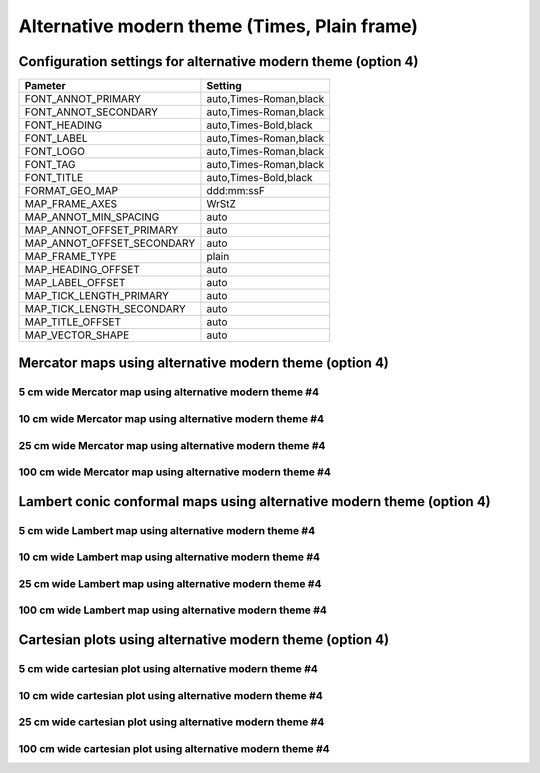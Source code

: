 .. title:: Option 4

Alternative modern theme (Times, Plain frame)
================================================================================

Configuration settings for alternative modern theme (option 4)
--------------------------------------------------------------------------------

.. cssclass:: table-bordered

+---------------------------+---------------------------------+
| Pameter                   | Setting                         |
+===========================+=================================+
| FONT_ANNOT_PRIMARY        | auto,Times-Roman,black          |
+---------------------------+---------------------------------+
| FONT_ANNOT_SECONDARY      | auto,Times-Roman,black          |
+---------------------------+---------------------------------+
| FONT_HEADING              | auto,Times-Bold,black           |
+---------------------------+---------------------------------+
| FONT_LABEL                | auto,Times-Roman,black          |
+---------------------------+---------------------------------+
| FONT_LOGO                 | auto,Times-Roman,black          |
+---------------------------+---------------------------------+
| FONT_TAG                  | auto,Times-Roman,black          |
+---------------------------+---------------------------------+
| FONT_TITLE                | auto,Times-Bold,black           |
+---------------------------+---------------------------------+
| FORMAT_GEO_MAP            | ddd:mm:ssF                      |
+---------------------------+---------------------------------+
| MAP_FRAME_AXES            | WrStZ                           |
+---------------------------+---------------------------------+
| MAP_ANNOT_MIN_SPACING     | auto                            |
+---------------------------+---------------------------------+
| MAP_ANNOT_OFFSET_PRIMARY  | auto                            |
+---------------------------+---------------------------------+
| MAP_ANNOT_OFFSET_SECONDARY| auto                            |
+---------------------------+---------------------------------+
| MAP_FRAME_TYPE            | plain                           |
+---------------------------+---------------------------------+
| MAP_HEADING_OFFSET        | auto                            |
+---------------------------+---------------------------------+
| MAP_LABEL_OFFSET          | auto                            |
+---------------------------+---------------------------------+
| MAP_TICK_LENGTH_PRIMARY   | auto                            |
+---------------------------+---------------------------------+
| MAP_TICK_LENGTH_SECONDARY | auto                            |
+---------------------------+---------------------------------+
| MAP_TITLE_OFFSET          | auto                            |
+---------------------------+---------------------------------+
| MAP_VECTOR_SHAPE          | auto                            |
+---------------------------+---------------------------------+

Mercator maps using alternative modern theme  (option 4)
--------------------------------------------------------------------------------

5 cm wide Mercator map using alternative modern theme #4
~~~~~~~~~~~~~~~~~~~~~~~~~~~~~~~~~~~~~~~~~~~~~~~~~~~~~~~~~~~~~~~~~~~~~~~~~~~~~~~~

.. raw:: html

    <div class="container">
        <div class="row">
            <div class="col-lg-12 col-md-12 col-sm-12 col-xs-12">
                <img class="no-resize-a" src="../_static/figures/basemap_JM_modernA4_5c.png">
            </div>
        </div>
    </div>

10 cm wide Mercator map using alternative modern theme #4
~~~~~~~~~~~~~~~~~~~~~~~~~~~~~~~~~~~~~~~~~~~~~~~~~~~~~~~~~~~~~~~~~~~~~~~~~~~~~~~~

.. raw:: html

    <div class="container">
        <div class="row">
            <div class="col-lg-12 col-md-12 col-sm-12 col-xs-12">
                <img class="no-resize-b" src="../_static/figures/basemap_JM_modernA4_10c.png">
            </div>
        </div>
    </div>

25 cm wide Mercator map using alternative modern theme #4
~~~~~~~~~~~~~~~~~~~~~~~~~~~~~~~~~~~~~~~~~~~~~~~~~~~~~~~~~~~~~~~~~~~~~~~~~~~~~~~~

.. raw:: html

    <div class="container">
        <div class="row">
            <div class="col-lg-12 col-md-12 col-sm-12 col-xs-12">
                <img class="no-resize-c" src="../_static/figures/basemap_JM_modernA4_25c.png">
            </div>
        </div>
    </div>

100 cm wide Mercator map using alternative modern theme #4
~~~~~~~~~~~~~~~~~~~~~~~~~~~~~~~~~~~~~~~~~~~~~~~~~~~~~~~~~~~~~~~~~~~~~~~~~~~~~~~~

.. raw:: html

    <div class="container">
        <div class="row">
            <div class="col-lg-12 col-md-12 col-sm-12 col-xs-12">
                <img class="no-resize-d" src="../_static/figures/basemap_JM_modernA4_100c.png">
            </div>
        </div>
    </div>

Lambert conic conformal maps using alternative modern theme  (option 4)
-------------------------------------------------------------------------------

5 cm wide Lambert map using alternative modern theme #4
~~~~~~~~~~~~~~~~~~~~~~~~~~~~~~~~~~~~~~~~~~~~~~~~~~~~~~~~~~~~~~~~~~~~~~~~~~~~~~~~

.. raw:: html

    <div class="container">
        <div class="row">
            <div class="col-lg-12 col-md-12 col-sm-12 col-xs-12">
                <img class="no-resize-a" src="../_static/figures/basemap_JL_modernA4_5c.png">
            </div>
        </div>
    </div>

10 cm wide Lambert map using alternative modern theme #4
~~~~~~~~~~~~~~~~~~~~~~~~~~~~~~~~~~~~~~~~~~~~~~~~~~~~~~~~~~~~~~~~~~~~~~~~~~~~~~~~

.. raw:: html

    <div class="container">
        <div class="row">
            <div class="col-lg-12 col-md-12 col-sm-12 col-xs-12">
                <img class="no-resize-b" src="../_static/figures/basemap_JL_modernA4_10c.png">
            </div>
        </div>
    </div>

25 cm wide Lambert map using alternative modern theme #4
~~~~~~~~~~~~~~~~~~~~~~~~~~~~~~~~~~~~~~~~~~~~~~~~~~~~~~~~~~~~~~~~~~~~~~~~~~~~~~~~

.. raw:: html

    <div class="container">
        <div class="row">
            <div class="col-lg-12 col-md-12 col-sm-12 col-xs-12">
                <img class="no-resize-c" src="../_static/figures/basemap_JL_modernA4_25c.png">
            </div>
        </div>
    </div>

100 cm wide Lambert map using alternative modern theme #4
~~~~~~~~~~~~~~~~~~~~~~~~~~~~~~~~~~~~~~~~~~~~~~~~~~~~~~~~~~~~~~~~~~~~~~~~~~~~~~~~

.. raw:: html

    <div class="container">
        <div class="row">
            <div class="col-lg-12 col-md-12 col-sm-12 col-xs-12">
                <img class="no-resize-d" src="../_static/figures/basemap_JL_modernA4_100c.png">
            </div>
        </div>
    </div>

Cartesian plots using alternative modern theme (option 4)
-------------------------------------------------------------------------------

5 cm wide cartesian plot using alternative modern theme #4
~~~~~~~~~~~~~~~~~~~~~~~~~~~~~~~~~~~~~~~~~~~~~~~~~~~~~~~~~~~~~~~~~~~~~~~~~~~~~~~~

.. raw:: html

    <div class="container">
        <div class="row">
            <div class="col-lg-12 col-md-12 col-sm-12 col-xs-12">
                <img class="no-resize-a" src="../_static/figures/basemap_JX_modernA4_5c.png">
            </div>
        </div>
    </div>

10 cm wide cartesian plot using alternative modern theme #4
~~~~~~~~~~~~~~~~~~~~~~~~~~~~~~~~~~~~~~~~~~~~~~~~~~~~~~~~~~~~~~~~~~~~~~~~~~~~~~~~

.. raw:: html

    <div class="container">
        <div class="row">
            <div class="col-lg-12 col-md-12 col-sm-12 col-xs-12">
                <img class="no-resize-b" src="../_static/figures/basemap_JX_modernA4_10c.png">
            </div>
        </div>
    </div>

25 cm wide cartesian plot using alternative modern theme #4
~~~~~~~~~~~~~~~~~~~~~~~~~~~~~~~~~~~~~~~~~~~~~~~~~~~~~~~~~~~~~~~~~~~~~~~~~~~~~~~~

.. raw:: html

    <div class="container">
        <div class="row">
            <div class="col-lg-12 col-md-12 col-sm-12 col-xs-12">
                <img class="no-resize-c" src="../_static/figures/basemap_JX_modernA4_25c.png">
            </div>
        </div>
    </div>

100 cm wide cartesian plot using alternative modern theme #4
~~~~~~~~~~~~~~~~~~~~~~~~~~~~~~~~~~~~~~~~~~~~~~~~~~~~~~~~~~~~~~~~~~~~~~~~~~~~~~~~

.. raw:: html

    <div class="container">
        <div class="row">
            <div class="col-lg-12 col-md-12 col-sm-12 col-xs-12">
                <img class="no-resize-d" src="../_static/figures/basemap_JX_modernA4_100c.png">
            </div>
        </div>
    </div>